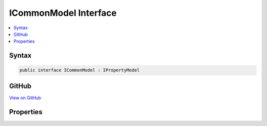 

ICommonModel Interface
======================



.. contents:: 
   :local:













Syntax
------

.. code-block:: csharp

   public interface ICommonModel : IPropertyModel





GitHub
------

`View on GitHub <https://github.com/aspnet/apidocs/blob/master/aspnet/mvc/src/Microsoft.AspNet.Mvc.Core/ApplicationModels/ICommonModel.cs>`_





.. dn:interface:: Microsoft.AspNet.Mvc.ApplicationModels.ICommonModel

Properties
----------

.. dn:interface:: Microsoft.AspNet.Mvc.ApplicationModels.ICommonModel
    :noindex:
    :hidden:

    
    .. dn:property:: Microsoft.AspNet.Mvc.ApplicationModels.ICommonModel.Attributes
    
        
        :rtype: System.Collections.Generic.IReadOnlyList{System.Object}
    
        
        .. code-block:: csharp
    
           IReadOnlyList<object> Attributes { get; }
    
    .. dn:property:: Microsoft.AspNet.Mvc.ApplicationModels.ICommonModel.MemberInfo
    
        
        :rtype: System.Reflection.MemberInfo
    
        
        .. code-block:: csharp
    
           MemberInfo MemberInfo { get; }
    
    .. dn:property:: Microsoft.AspNet.Mvc.ApplicationModels.ICommonModel.Name
    
        
        :rtype: System.String
    
        
        .. code-block:: csharp
    
           string Name { get; }
    

